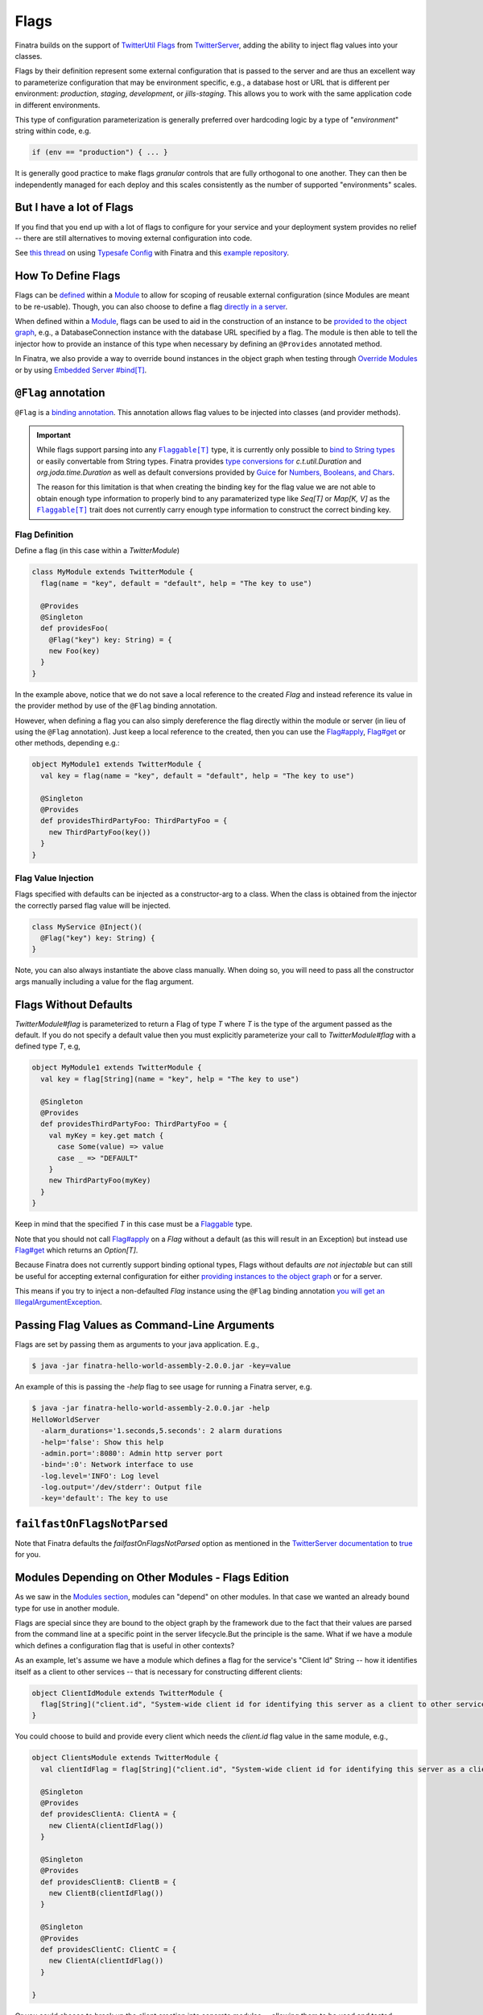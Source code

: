 .. _flags:

Flags
=====

Finatra builds on the support of `TwitterUtil <https://github.com/twitter/util>`__ `Flags <https://github.com/twitter/util/blob/1dd3e6228162c78498338b1c3aa11afe2f8cee22/util-app/src/main/scala/com/twitter/app/Flag.scala>`__ from `TwitterServer <https://twitter.github.io/twitter-server/Features.html#flags>`__, adding the ability to inject flag values into your classes.

Flags by their definition represent some external configuration that is passed to the server and are thus an excellent way to parameterize configuration that may be environment specific, e.g., a database host or URL that is different per environment: *production*, *staging*, *development*, or *jills-staging*. This allows you to work with the same application code in different environments.

This type of configuration parameterization is generally preferred over hardcoding logic by a type of "*environment*\ " string within code, e.g.

.. code:: bash

	if (env == "production") { ... }

It is generally good practice to make flags *granular* controls that are  fully orthogonal to one another. They can then be independently managed for each deploy and this scales consistently as the number of supported  "environments" scales.

But I have a lot of Flags
-------------------------

If you find that you end up with a lot of flags to configure for your service and your deployment system provides no relief -- there are still alternatives to moving external configuration into code. 

See `this thread <https://groups.google.com/forum/#!searchin/finatra-users/typesafe$20config%7Csort:relevance/finatra-users/kkZgI5dG9CY/lzDPAmUxAwAJ>`__ on using `Typesafe Config <https://github.com/typesafehub/config>`__ with Finatra and this `example repository <https://github.com/dkowis/finatra-typesafe-config>`__. 

How To Define Flags
-------------------

Flags can be `defined <https://github.com/twitter/finatra/blob/ec8d584eb914f50f92314c740dc68fb7abb47eff/http/src/test/scala/com/twitter/finatra/http/tests/integration/doeverything/main/modules/DoEverythingModule.scala#L13>`__ within a `Module <modules.html>`__ to allow for scoping of reusable external configuration (since Modules are meant to be re-usable). Though, you can also choose to define a flag `directly in a server <https://github.com/twitter/finatra/blob/ec8d584eb914f50f92314c740dc68fb7abb47eff/http/src/test/scala/com/twitter/finatra/http/tests/integration/doeverything/main/DoEverythingServer.scala#L22>`__.

When defined within a `Module <modules.html>`__, flags can be used to aid in the construction of an instance to be `provided to the object graph <modules.html#provides>`__, e.g., a DatabaseConnection instance with the database URL specified by a flag. The module is then able to tell the injector how to provide an instance of this type when necessary by defining an ``@Provides`` annotated method.

In Finatra, we also provide a way to override bound instances in the object graph when testing through `Override Modules <../testing/index.html#override-modules>`__ or by using `Embedded Server #bind[T] <../testing/index.html##embedded-server-bind-t>`__.

``@Flag`` annotation
--------------------

``@Flag`` is a `binding annotation <../getting-started/binding_annotations.html>`__. This annotation allows flag values to be injected into classes (and provider methods).

.. important::
   While flags support parsing into any |Flaggable[T]|_ type, it is currently only possible to `bind to String types <https://github.com/twitter/finatra/blob/31efc1d46dea436fb580f4b71f9196d15bade2e3/inject/inject-app/src/main/scala/com/twitter/inject/app/internal/TwitterTypeConvertersModule.scala>`__ or easily
   convertable from String types. Finatra provides `type conversions for <https://github.com/twitter/finatra/blob/31efc1d46dea436fb580f4b71f9196d15bade2e3/inject/inject-app/src/main/scala/com/twitter/inject/app/internal/TwitterTypeConvertersModule.scala>`__ `c.t.util.Duration` and 
   `org.joda.time.Duration` as well as default conversions provided by `Guice <https://github.com/google/guice>`__ for `Numbers, Booleans, and Chars <https://github.com/google/guice/blob/55bb902701f6e0277fbfaedd735f4315213957bf/core/src/com/google/inject/internal/TypeConverterBindingProcessor.java#L43>`__. 

   The reason for this limitation is that when creating the binding key for the flag value we are not able to
   obtain enough type information to properly bind to any paramaterized type like `Seq[T]` or `Map[K, V]` as 
   the |Flaggable[T]|_ trait does not currently carry enough type information to construct the correct binding key.

Flag Definition
^^^^^^^^^^^^^^^

Define a flag (in this case within a `TwitterModule`)

.. code:: scala

    class MyModule extends TwitterModule {
      flag(name = "key", default = "default", help = "The key to use")

      @Provides
      @Singleton
      def providesFoo(
        @Flag("key") key: String) = {
        new Foo(key)
      }
    }

In the example above, notice that we do not save a local reference to the created `Flag` and instead reference its value in the provider method by use of the ``@Flag`` binding annotation.

However, when defining a flag you can also simply dereference the flag directly within the module or server (in lieu of using the ``@Flag`` annotation). Just keep a local reference
to the created, then you can use the `Flag#apply <https://github.com/twitter/util/blob/1dd3e6228162c78498338b1c3aa11afe2f8cee22/util-app/src/main/scala/com/twitter/app/Flag.scala#L171>`__, `Flag#get <https://github.com/twitter/util/blob/1dd3e6228162c78498338b1c3aa11afe2f8cee22/util-app/src/main/scala/com/twitter/app/Flag.scala#L205>`__ or other methods, depending e.g.:

.. code:: scala

    object MyModule1 extends TwitterModule {
      val key = flag(name = "key", default = "default", help = "The key to use")

      @Singleton
      @Provides
      def providesThirdPartyFoo: ThirdPartyFoo = {
        new ThirdPartyFoo(key())
      }
    }

Flag Value Injection
^^^^^^^^^^^^^^^^^^^^

Flags specified with defaults can be injected as a constructor-arg to a class. When the class is obtained from the injector the correctly parsed flag value will be injected.

.. code:: scala

    class MyService @Inject()(
      @Flag("key") key: String) {
    }

Note, you can also always instantiate the above class manually. When doing so, you will need to pass all the constructor args manually including a value for the flag argument.

Flags Without Defaults
----------------------

`TwitterModule#flag` is parameterized to return a Flag of type `T` where `T` is the type of the argument passed as the default. If you do not specify a default value then you must explicitly parameterize your call to `TwitterModule#flag` with a defined type `T`, e.g,

.. code:: scala

    object MyModule1 extends TwitterModule {
      val key = flag[String](name = "key", help = "The key to use")

      @Singleton
      @Provides
      def providesThirdPartyFoo: ThirdPartyFoo = {
        val myKey = key.get match {
          case Some(value) => value
          case _ => "DEFAULT"
        }
        new ThirdPartyFoo(myKey)
      }
    }

Keep in mind that the specified `T` in this case must be a `Flaggable <https://github.com/twitter/util/blob/develop/util-app/src/main/scala/com/twitter/app/Flaggable.scala>`__ type.

Note that you should not call `Flag#apply <https://github.com/twitter/util/blob/1dd3e6228162c78498338b1c3aa11afe2f8cee22/util-app/src/main/scala/com/twitter/app/Flag.scala#L171>`__ on a `Flag` without a default (as this will result in an Exception) but instead use `Flag#get <https://github.com/twitter/util/blob/1dd3e6228162c78498338b1c3aa11afe2f8cee22/util-app/src/main/scala/com/twitter/app/Flag.scala#L205>`__ which returns an `Option[T]`.

Because Finatra does not currently support binding optional types, Flags without defaults *are not injectable* but can still be useful for accepting external configuration for either `providing instances to the object graph <modules.html#using-flags-in-modules>`__ or for a server.

This means if you try to inject a non-defaulted `Flag` instance using the ``@Flag`` binding annotation `you will get an IllegalArgumentException <https://github.com/twitter/finatra/blob/ec8d584eb914f50f92314c740dc68fb7abb47eff/inject/inject-app/src/main/scala/com/twitter/inject/app/internal/FlagsModule.scala#L34>`__.

Passing Flag Values as Command-Line Arguments
---------------------------------------------

Flags are set by passing them as arguments to your java application. E.g.,

.. code:: bash

    $ java -jar finatra-hello-world-assembly-2.0.0.jar -key=value

An example of this is passing the `-help` flag to see usage for running a Finatra server, e.g.

.. code:: bash

    $ java -jar finatra-hello-world-assembly-2.0.0.jar -help
    HelloWorldServer
      -alarm_durations='1.seconds,5.seconds': 2 alarm durations
      -help='false': Show this help
      -admin.port=':8080': Admin http server port
      -bind=':0': Network interface to use
      -log.level='INFO': Log level
      -log.output='/dev/stderr': Output file
      -key='default': The key to use


``failfastOnFlagsNotParsed``
----------------------------

Note that Finatra defaults the `failfastOnFlagsNotParsed` option as mentioned in the `TwitterServer documentation <https://twitter.github.io/twitter-server/Features.html#flags>`__ to `true <https://github.com/twitter/finatra/blob/ec8d584eb914f50f92314c740dc68fb7abb47eff/inject/inject-server/src/main/scala/com/twitter/inject/server/TwitterServer.scala#L61>`__ for you.


Modules Depending on Other Modules - Flags Edition
--------------------------------------------------

As we saw in the `Modules section <modules.html#modules-depending-on-other-modules>`__, modules can "depend" on other modules. In that case we wanted an already bound type for use in another module. 

Flags are special since they are bound to the object graph by the framework due to the fact that their values are parsed from the command line at a specific point in the server lifecycle.But the principle is the same. What if we have a module which defines a configuration flag that is useful in other contexts?

As an example, let's assume we have a module which defines a flag for the service's "Client Id" String -- how it identifies itself as a client to other services -- that is necessary for constructing different clients:

.. code:: scala

    object ClientIdModule extends TwitterModule {
      flag[String]("client.id", "System-wide client id for identifying this server as a client to other services.")
    }


You could choose to build and provide every client which needs the `client.id` flag value in the same module, e.g.,

.. code:: scala

    object ClientsModule extends TwitterModule {
      val clientIdFlag = flag[String]("client.id", "System-wide client id for identifying this server as a client to other services.")

      @Singleton
      @Provides
      def providesClientA: ClientA = {
        new ClientA(clientIdFlag())
      }  

      @Singleton
      @Provides
      def providesClientB: ClientB = {
        new ClientB(clientIdFlag())
      }

      @Singleton
      @Provides
      def providesClientC: ClientC = {
        new ClientA(clientIdFlag())
      }

    }

Or you could choose to break up the client creation into separate modules -- allowing them to be used and tested independently. If you do the latter, how do you get access to the parsed `client.id` flag value from the `ClientIdModule` inside of another Module? 

Most often you are trying to inject the flag value into a class using the ``@Flag`` `binding annotation <binding_annotations.html>`__ on a class constructor-arg. E.g.,

.. code:: scala

    @Singleton
    class MyClassFoo @Inject() (
      @Flag("client.id") clientId) {
      ...
    }

You can do something similar in a module. However, instead of the injection point being the constructor annotated with ``@Inject``, it is the argument list of any ``@Provides``-annotated method. 

E.g.,

.. code:: scala

    object ClientAModule extends TwitterModule {
      override val modules = Seq(ClientIdModule)

      @Singleton
      @Provides
      def providesClientA(
        @Flag("client.id") clientId): ClientA = {
        new ClientA(clientId)
      }
    }


What's happening here?

Firstly, we've defined a `ClientAModule` and override the `modules` val to be a `Seq` of modules that includes the `ClientIdModule`. This guarantees that if the `ClientIdModule` is not mixed into the list of modules for a server, the `ClientAModule` ensures it will be installed since it's declared as a dependency. 

This ensures that there will be a bound value for the `ClientId` flag. Otherwise, our module definition is brittle in that we are trying to make use of a flag which may never be defined within the scope of our server. With TwitterUtil flags, trying to use an undefined flag `could cause your server to fail to start <https://github.com/twitter/util/blob/1dd3e6228162c78498338b1c3aa11afe2f8cee22/util-app/src/main/scala/com/twitter/app/Flags.scala#L118>`__. 

Thus we want to ensure that:

a. we are only using flags we define in our module or 
b. we include the module that does. 

Note that it is an `error to try to define the same flag twice <https://github.com/twitter/util/blob/1dd3e6228162c78498338b1c3aa11afe2f8cee22/util-app/src/main/scala/com/twitter/app/Flags.scala#L251>`__.

Finatra will de-dupe all modules before installing, so it is OK if a module appears twice in the server configuration, though you should strive to make this the exception.

Secondly, we've defined a method which provides a `ClientA`. Since injection is by type (and the argument list to an ``@Provides`` annotated method in a module is an injection point) and ``String`` is not specific enough we use the ``@Flag`` `binding annotation <binding_annotations.html>`__.

We could continue this through another module. For example, if we wanted to provide a `ClientB` which needs both the `ClientId` and a `ClientA` we could define a `ClientBModule`:

.. code:: scala

    object ClientBModule extends TwitterModule {
      override val modules = Seq(
        ClientIdModule,
        ClientAModule)

      @Singleton
      @Provides
      def providesClientB(
        @Flag("client.id") clientId,
        clientA: ClientA): ClientB = {
        new ClientB(clientId, clientA)
      }
    }


Notice that we choose to list both the `ClientIdModule` and `ClientAModule` in the modules for the `ClientBModule`. Yet, since we know that the `ClientAModule` includes the `ClientIdModule` we could have choosen to leave it out. 

The `providesClientB` method in the module above takes in both a `ClientId` String and a `ClientA`. Since it declares the two modules, we're assured that these types will be available from the injector for our `providesClientB` method to use.

This is just an Example
-----------------------

Note that usage of a `client.id` flag is just an example. In Finatra, we provide a `ThriftClientIdModule <https://github.com/twitter/finatra/blob/develop/inject/inject-thrift-client/src/main/scala/com/twitter/inject/thrift/modules/ThriftClientIdModule.scala>`__ for binding a `c.t.finagle.thrift.ClientId` type so that you do not need to rely on the flag value.

You'll see that this type is then expected to be bound in other modules like the `FilteredThriftClientModule <https://github.com/twitter/finatra/blob/ec8d584eb914f50f92314c740dc68fb7abb47eff/inject/inject-thrift-client/src/main/scala/com/twitter/inject/thrift/modules/FilteredThriftClientModule.scala#L234>`__ which is a utility for building filtered thrift clients.

The framework does not assume that you are using the `ThriftClientIdModule <https://github.com/twitter/finatra/blob/develop/inject/inject-thrift-client/src/main/scala/com/twitter/inject/thrift/modules/ThriftClientIdModule.scala>`__ for providing the bound `ClientId` type thus the  `FilteredThriftClientModule <https://github.com/twitter/finatra/blob/develop/inject/inject-thrift-client/src/main/scala/com/twitter/inject/thrift/modules/FilteredThriftClientModule.scala>`__ does not specify the `ThriftClientIdModule` in it's list of modules to allow users to bind an instance of this type in any manner they choose.


.. |Flaggable[T]| replace:: ``Flaggable[T]``
.. _Flaggable[T]: https://github.com/twitter/util/blob/1bdeab56e49015c1f4c097ef76e47b93a079a239/util-app/src/main/scala/com/twitter/app/Flaggable.scala#L19